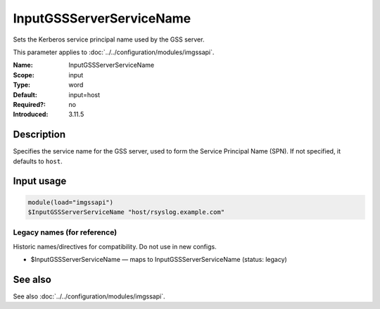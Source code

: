 .. _param-imgssapi-inputgssserverservicename:
.. _imgssapi.parameter.input.inputgssserverservicename:

InputGSSServerServiceName
=========================

.. index::
   single: imgssapi; InputGSSServerServiceName
   single: InputGSSServerServiceName

.. summary-start

Sets the Kerberos service principal name used by the GSS server.

.. summary-end

This parameter applies to :doc:`../../configuration/modules/imgssapi`.

:Name: InputGSSServerServiceName
:Scope: input
:Type: word
:Default: input=host
:Required?: no
:Introduced: 3.11.5

Description
-----------
Specifies the service name for the GSS server, used to form the Service
Principal Name (SPN). If not specified, it defaults to ``host``.

Input usage
-----------
.. _param-imgssapi-input-inputgssserverservicename:
.. _imgssapi.parameter.input.inputgssserverservicename-usage:

.. code-block:: rsyslog

   module(load="imgssapi")
   $InputGSSServerServiceName "host/rsyslog.example.com"

Legacy names (for reference)
~~~~~~~~~~~~~~~~~~~~~~~~~~~~
Historic names/directives for compatibility. Do not use in new configs.

.. _imgssapi.parameter.legacy.inputgssserverservicename:

- $InputGSSServerServiceName — maps to InputGSSServerServiceName (status: legacy)

.. index::
   single: imgssapi; $InputGSSServerServiceName
   single: $InputGSSServerServiceName

See also
--------
See also :doc:`../../configuration/modules/imgssapi`.
